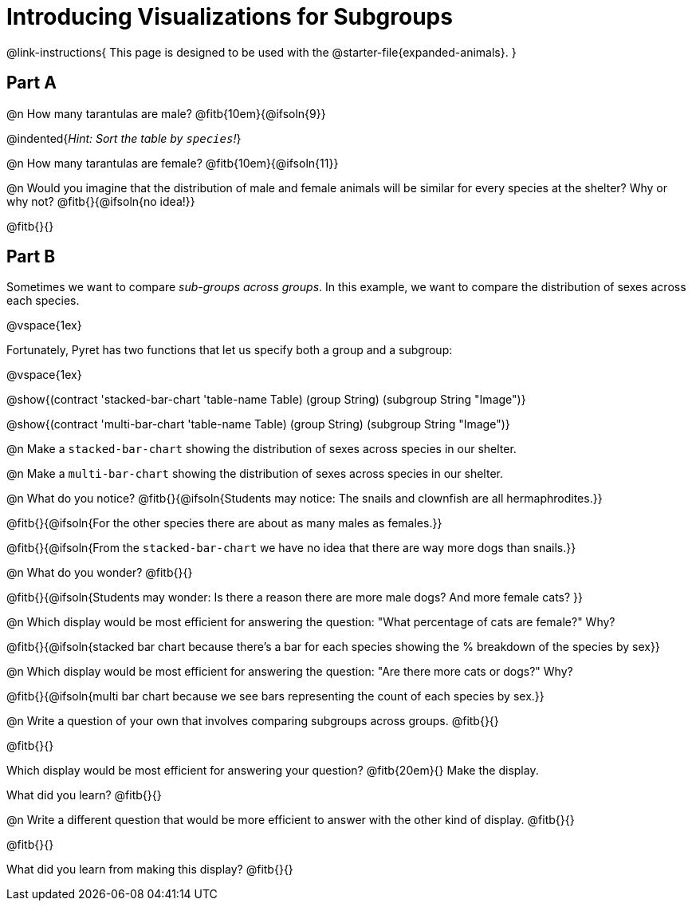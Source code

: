 = Introducing Visualizations for Subgroups

++++
<style>
/* Push content to the top (instead of the default vertical distribution), which was leaving empty space at the top. */
#content { display: block !important; }
</style>
++++

@link-instructions{
This page is designed to be used with the @starter-file{expanded-animals}.
}

== Part A

@n How many tarantulas are male? @fitb{10em}{@ifsoln{9}} 

@indented{_Hint: Sort the table by `species`!_}

@n How many tarantulas are female? @fitb{10em}{@ifsoln{11}}

@n Would you imagine that the distribution of male and female animals will be similar for every species at the shelter? Why or why not? @fitb{}{@ifsoln{no idea!}}

@fitb{}{}

== Part B

Sometimes we want to compare _sub-groups across groups_. In this example, we want to compare the distribution of sexes across each species.

@vspace{1ex}

Fortunately, Pyret has two functions that let us specify both a group and a subgroup:

@vspace{1ex}

[.indentedpara]
--
@show{(contract 'stacked-bar-chart '((table-name Table) (group String) (subgroup String)) "Image")}

@show{(contract 'multi-bar-chart '((table-name Table) (group String) (subgroup String)) "Image")}
--

@n Make a `stacked-bar-chart` showing the distribution of sexes across species in our shelter.

@n Make a `multi-bar-chart` showing the distribution of sexes across species in our shelter.

@n What do you notice? @fitb{}{@ifsoln{Students may notice: The snails and clownfish are all hermaphrodites.}}

@fitb{}{@ifsoln{For the other species there are about as many males as females.}}

@fitb{}{@ifsoln{From the `stacked-bar-chart` we have no idea that there are way more dogs than snails.}}

@n What do you wonder? @fitb{}{}

@fitb{}{@ifsoln{Students may wonder: Is there a reason there are more male dogs? And more female cats? }}

@n Which display would be most efficient for answering the question: "What percentage of cats are female?" Why?

@fitb{}{@ifsoln{stacked bar chart because there's a bar for each species showing the % breakdown of the species by sex}}

@n Which display would be most efficient for answering the question: "Are there more cats or dogs?" Why?

@fitb{}{@ifsoln{multi bar chart because we see bars representing the count of each species by sex.}}

@n Write a question of your own that involves comparing subgroups across groups. @fitb{}{}

@fitb{}{}

Which display would be most efficient for answering your question? @fitb{20em}{} Make the display.

What did you learn? @fitb{}{}

@n Write a different question that would be more efficient to answer with the other kind of display. @fitb{}{}

@fitb{}{}

What did you learn from making this display? @fitb{}{}
